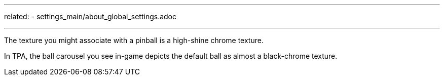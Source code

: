 ---
related:
    - settings_main/about_global_settings.adoc

---

The texture you might associate with a pinball is a high-shine chrome texture. 

In TPA, the ball carousel you see in-game depicts the default ball as almost a black-chrome texture.